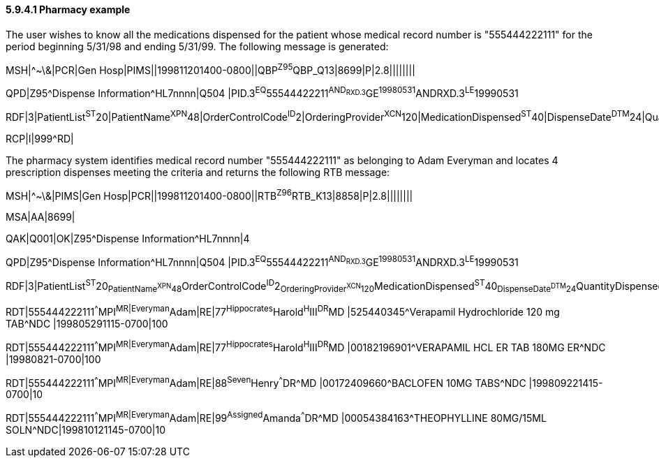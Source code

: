 ==== 5.9.4.1 Pharmacy example

The user wishes to know all the medications dispensed for the patient whose medical record number is "555444222111" for the period beginning 5/31/98 and ending 5/31/99. The following message is generated:

MSH|^~\&|PCR|Gen Hosp|PIMS||199811201400-0800||QBP^Z95^QBP_Q13|8699|P|2.8||||||||

QPD|Z95^Dispense Information^HL7nnnn|Q504 |PID.3^EQ^55544422211^AND~RXD.3^GE^19980531^AND~RXD.3^LE^19990531

RDF|3|PatientList^ST^20|PatientName^XPN^48|OrderControlCode^ID^2|OrderingProvider^XCN^120|MedicationDispensed^ST^40|DispenseDate^DTM^24|QuantityDispensed^NM^20|

RCP|I|999^RD|

The pharmacy system identifies medical record number "555444222111" as belonging to Adam Everyman and locates 4 prescription dispenses meeting the criteria and returns the following RTB message:

MSH|^~\&|PIMS|Gen Hosp|PCR||199811201400-0800||RTB^Z96^RTB_K13|8858|P|2.8||||||||

MSA|AA|8699|

QAK|Q001|OK|Z95^Dispense Information^HL7nnnn|4

QPD|Z95^Dispense Information^HL7nnnn|Q504 |PID.3^EQ^55544422211^AND~RXD.3^GE^19980531^AND~RXD.3^LE^19990531

RDF|3|PatientList^ST^20~PatientName^XPN^48~OrderControlCode^ID^2~OrderingProvider^XCN^120~MedicationDispensed^ST^40~DispenseDate^DTM^24~QuantityDispensed^NM^20|

RDT|555444222111^^^MPI^MR|Everyman^Adam|RE|77^Hippocrates^Harold^H^III^DR^MD |525440345^Verapamil Hydrochloride 120 mg TAB^NDC |199805291115-0700|100

RDT|555444222111^^^MPI^MR|Everyman^Adam|RE|77^Hippocrates^Harold^H^III^DR^MD |00182196901^VERAPAMIL HCL ER TAB 180MG ER^NDC |19980821-0700|100

RDT|555444222111^^^MPI^MR|Everyman^Adam|RE|88^Seven^Henry^^^DR^MD |00172409660^BACLOFEN 10MG TABS^NDC |199809221415-0700|10

RDT|555444222111^^^MPI^MR|Everyman^Adam|RE|99^Assigned^Amanda^^^DR^MD |00054384163^THEOPHYLLINE 80MG/15ML SOLN^NDC|199810121145-0700|10

